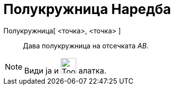 = Полукружница Наредба
:page-en: commands/Semicircle
ifdef::env-github[:imagesdir: /mk/modules/ROOT/assets/images]

Полукружница[ <точка>, <точка> ]::
  Дава полукружница на отсечката _AB_.

[NOTE]
====

Види ја и image:Tool_Semicircle_through_Two_Points.gif[Tool Semicircle through Two Points.gif,width=32,height=32]
алатка.

====
